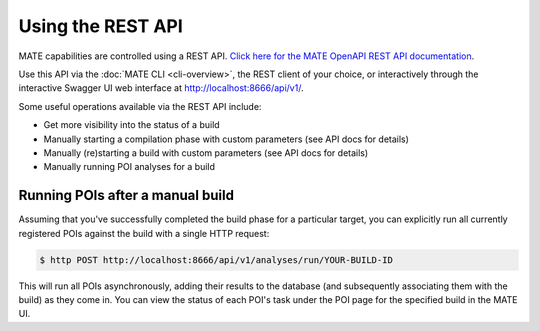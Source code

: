 ##################
Using the REST API
##################

MATE capabilities are controlled using a REST API. `Click here for the MATE
OpenAPI REST API documentation <api.html>`_.

Use this API via the :doc:`MATE CLI <cli-overview>`, the REST client of
your choice, or interactively through the interactive Swagger UI web interface
at `<http://localhost:8666/api/v1/>`_.

Some useful operations available via the REST API include:

- Get more visibility into the status of a build
- Manually starting a compilation phase with custom parameters (see API docs for
  details)
- Manually (re)starting a build with custom parameters (see API docs for
  details)
- Manually running POI analyses for a build

*********************************
Running POIs after a manual build
*********************************

Assuming that you've successfully completed the build phase for a particular
target, you can explicitly run all currently registered POIs against
the build with a single HTTP request:

.. code-block:: bash

  $ http POST http://localhost:8666/api/v1/analyses/run/YOUR-BUILD-ID

This will run all POIs asynchronously, adding their results to the database
(and subsequently associating them with the build) as they come in. You
can view the status of each POI's task under the POI page for the specified
build in the MATE UI.
